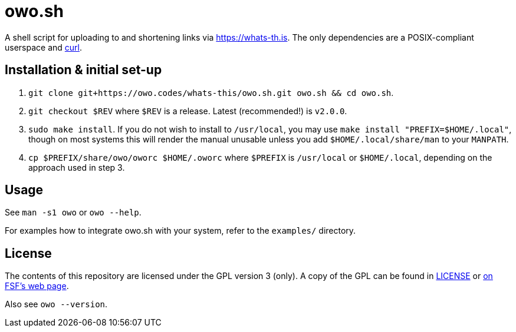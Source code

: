 = owo.sh

A shell script for uploading to and shortening links via https://whats-th.is.
The only dependencies are a POSIX-compliant userspace and
link:https://curl.haxx.se/[curl].

== Installation & initial set-up

1. `git clone git+https://owo.codes/whats-this/owo.sh.git owo.sh && cd owo.sh`.
2. `git checkout $REV` where `$REV` is a release. Latest (recommended!) is `v2.0.0`.
3. `sudo make install`. If you do not wish to install to `/usr/local`, you may
use `make install "PREFIX=$HOME/.local"`, though on most systems this will
render the manual unusable unless you add `$HOME/.local/share/man` to your
`MANPATH`.
4. `cp $PREFIX/share/owo/oworc $HOME/.oworc` where `$PREFIX` is `/usr/local` or
`$HOME/.local`, depending on the approach used in step 3.

== Usage

See `man -s1 owo` or `owo --help`.

For examples how to integrate owo.sh with your system, refer to the `examples/`
directory.

== License

The contents of this repository are licensed under the GPL version 3 (only).
A copy of the GPL can be found in link:LICENSE[LICENSE] or
link:https://www.gnu.org/licenses/gpl-3.0.en.html[on FSF's web page].

Also see `owo --version`.
